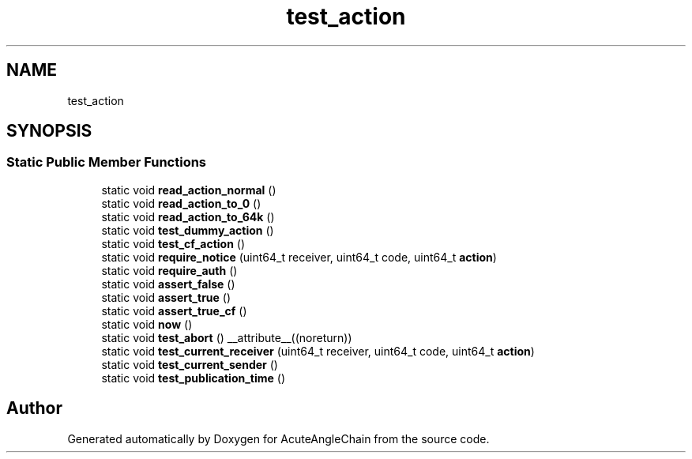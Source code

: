 .TH "test_action" 3 "Sun Jun 3 2018" "AcuteAngleChain" \" -*- nroff -*-
.ad l
.nh
.SH NAME
test_action
.SH SYNOPSIS
.br
.PP
.SS "Static Public Member Functions"

.in +1c
.ti -1c
.RI "static void \fBread_action_normal\fP ()"
.br
.ti -1c
.RI "static void \fBread_action_to_0\fP ()"
.br
.ti -1c
.RI "static void \fBread_action_to_64k\fP ()"
.br
.ti -1c
.RI "static void \fBtest_dummy_action\fP ()"
.br
.ti -1c
.RI "static void \fBtest_cf_action\fP ()"
.br
.ti -1c
.RI "static void \fBrequire_notice\fP (uint64_t receiver, uint64_t code, uint64_t \fBaction\fP)"
.br
.ti -1c
.RI "static void \fBrequire_auth\fP ()"
.br
.ti -1c
.RI "static void \fBassert_false\fP ()"
.br
.ti -1c
.RI "static void \fBassert_true\fP ()"
.br
.ti -1c
.RI "static void \fBassert_true_cf\fP ()"
.br
.ti -1c
.RI "static void \fBnow\fP ()"
.br
.ti -1c
.RI "static void \fBtest_abort\fP () __attribute__((noreturn))"
.br
.ti -1c
.RI "static void \fBtest_current_receiver\fP (uint64_t receiver, uint64_t code, uint64_t \fBaction\fP)"
.br
.ti -1c
.RI "static void \fBtest_current_sender\fP ()"
.br
.ti -1c
.RI "static void \fBtest_publication_time\fP ()"
.br
.in -1c

.SH "Author"
.PP 
Generated automatically by Doxygen for AcuteAngleChain from the source code\&.
